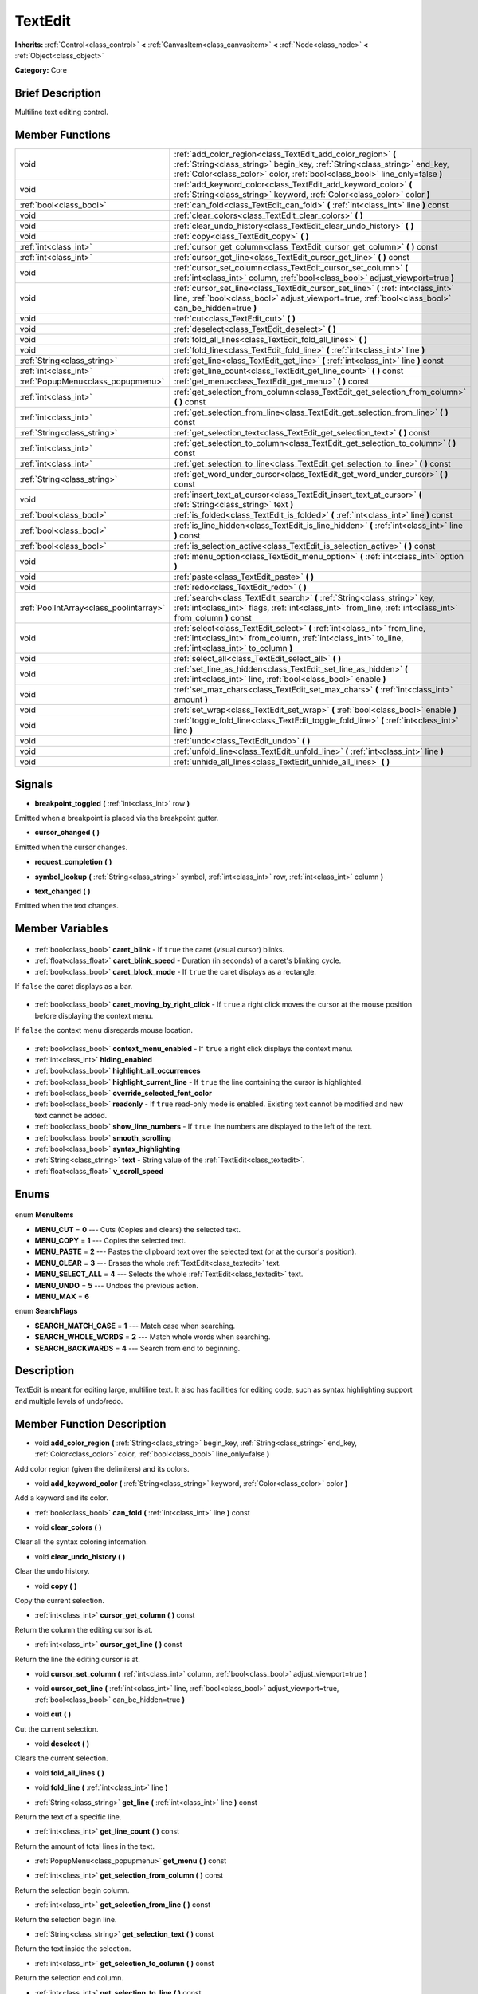 .. Generated automatically by doc/tools/makerst.py in Godot's source tree.
.. DO NOT EDIT THIS FILE, but the TextEdit.xml source instead.
.. The source is found in doc/classes or modules/<name>/doc_classes.

.. _class_TextEdit:

TextEdit
========

**Inherits:** :ref:`Control<class_control>` **<** :ref:`CanvasItem<class_canvasitem>` **<** :ref:`Node<class_node>` **<** :ref:`Object<class_object>`

**Category:** Core

Brief Description
-----------------

Multiline text editing control.

Member Functions
----------------

+------------------------------------------+---------------------------------------------------------------------------------------------------------------------------------------------------------------------------------------------------------------------------+
| void                                     | :ref:`add_color_region<class_TextEdit_add_color_region>` **(** :ref:`String<class_string>` begin_key, :ref:`String<class_string>` end_key, :ref:`Color<class_color>` color, :ref:`bool<class_bool>` line_only=false **)** |
+------------------------------------------+---------------------------------------------------------------------------------------------------------------------------------------------------------------------------------------------------------------------------+
| void                                     | :ref:`add_keyword_color<class_TextEdit_add_keyword_color>` **(** :ref:`String<class_string>` keyword, :ref:`Color<class_color>` color **)**                                                                               |
+------------------------------------------+---------------------------------------------------------------------------------------------------------------------------------------------------------------------------------------------------------------------------+
| :ref:`bool<class_bool>`                  | :ref:`can_fold<class_TextEdit_can_fold>` **(** :ref:`int<class_int>` line **)** const                                                                                                                                     |
+------------------------------------------+---------------------------------------------------------------------------------------------------------------------------------------------------------------------------------------------------------------------------+
| void                                     | :ref:`clear_colors<class_TextEdit_clear_colors>` **(** **)**                                                                                                                                                              |
+------------------------------------------+---------------------------------------------------------------------------------------------------------------------------------------------------------------------------------------------------------------------------+
| void                                     | :ref:`clear_undo_history<class_TextEdit_clear_undo_history>` **(** **)**                                                                                                                                                  |
+------------------------------------------+---------------------------------------------------------------------------------------------------------------------------------------------------------------------------------------------------------------------------+
| void                                     | :ref:`copy<class_TextEdit_copy>` **(** **)**                                                                                                                                                                              |
+------------------------------------------+---------------------------------------------------------------------------------------------------------------------------------------------------------------------------------------------------------------------------+
| :ref:`int<class_int>`                    | :ref:`cursor_get_column<class_TextEdit_cursor_get_column>` **(** **)** const                                                                                                                                              |
+------------------------------------------+---------------------------------------------------------------------------------------------------------------------------------------------------------------------------------------------------------------------------+
| :ref:`int<class_int>`                    | :ref:`cursor_get_line<class_TextEdit_cursor_get_line>` **(** **)** const                                                                                                                                                  |
+------------------------------------------+---------------------------------------------------------------------------------------------------------------------------------------------------------------------------------------------------------------------------+
| void                                     | :ref:`cursor_set_column<class_TextEdit_cursor_set_column>` **(** :ref:`int<class_int>` column, :ref:`bool<class_bool>` adjust_viewport=true **)**                                                                         |
+------------------------------------------+---------------------------------------------------------------------------------------------------------------------------------------------------------------------------------------------------------------------------+
| void                                     | :ref:`cursor_set_line<class_TextEdit_cursor_set_line>` **(** :ref:`int<class_int>` line, :ref:`bool<class_bool>` adjust_viewport=true, :ref:`bool<class_bool>` can_be_hidden=true **)**                                   |
+------------------------------------------+---------------------------------------------------------------------------------------------------------------------------------------------------------------------------------------------------------------------------+
| void                                     | :ref:`cut<class_TextEdit_cut>` **(** **)**                                                                                                                                                                                |
+------------------------------------------+---------------------------------------------------------------------------------------------------------------------------------------------------------------------------------------------------------------------------+
| void                                     | :ref:`deselect<class_TextEdit_deselect>` **(** **)**                                                                                                                                                                      |
+------------------------------------------+---------------------------------------------------------------------------------------------------------------------------------------------------------------------------------------------------------------------------+
| void                                     | :ref:`fold_all_lines<class_TextEdit_fold_all_lines>` **(** **)**                                                                                                                                                          |
+------------------------------------------+---------------------------------------------------------------------------------------------------------------------------------------------------------------------------------------------------------------------------+
| void                                     | :ref:`fold_line<class_TextEdit_fold_line>` **(** :ref:`int<class_int>` line **)**                                                                                                                                         |
+------------------------------------------+---------------------------------------------------------------------------------------------------------------------------------------------------------------------------------------------------------------------------+
| :ref:`String<class_string>`              | :ref:`get_line<class_TextEdit_get_line>` **(** :ref:`int<class_int>` line **)** const                                                                                                                                     |
+------------------------------------------+---------------------------------------------------------------------------------------------------------------------------------------------------------------------------------------------------------------------------+
| :ref:`int<class_int>`                    | :ref:`get_line_count<class_TextEdit_get_line_count>` **(** **)** const                                                                                                                                                    |
+------------------------------------------+---------------------------------------------------------------------------------------------------------------------------------------------------------------------------------------------------------------------------+
| :ref:`PopupMenu<class_popupmenu>`        | :ref:`get_menu<class_TextEdit_get_menu>` **(** **)** const                                                                                                                                                                |
+------------------------------------------+---------------------------------------------------------------------------------------------------------------------------------------------------------------------------------------------------------------------------+
| :ref:`int<class_int>`                    | :ref:`get_selection_from_column<class_TextEdit_get_selection_from_column>` **(** **)** const                                                                                                                              |
+------------------------------------------+---------------------------------------------------------------------------------------------------------------------------------------------------------------------------------------------------------------------------+
| :ref:`int<class_int>`                    | :ref:`get_selection_from_line<class_TextEdit_get_selection_from_line>` **(** **)** const                                                                                                                                  |
+------------------------------------------+---------------------------------------------------------------------------------------------------------------------------------------------------------------------------------------------------------------------------+
| :ref:`String<class_string>`              | :ref:`get_selection_text<class_TextEdit_get_selection_text>` **(** **)** const                                                                                                                                            |
+------------------------------------------+---------------------------------------------------------------------------------------------------------------------------------------------------------------------------------------------------------------------------+
| :ref:`int<class_int>`                    | :ref:`get_selection_to_column<class_TextEdit_get_selection_to_column>` **(** **)** const                                                                                                                                  |
+------------------------------------------+---------------------------------------------------------------------------------------------------------------------------------------------------------------------------------------------------------------------------+
| :ref:`int<class_int>`                    | :ref:`get_selection_to_line<class_TextEdit_get_selection_to_line>` **(** **)** const                                                                                                                                      |
+------------------------------------------+---------------------------------------------------------------------------------------------------------------------------------------------------------------------------------------------------------------------------+
| :ref:`String<class_string>`              | :ref:`get_word_under_cursor<class_TextEdit_get_word_under_cursor>` **(** **)** const                                                                                                                                      |
+------------------------------------------+---------------------------------------------------------------------------------------------------------------------------------------------------------------------------------------------------------------------------+
| void                                     | :ref:`insert_text_at_cursor<class_TextEdit_insert_text_at_cursor>` **(** :ref:`String<class_string>` text **)**                                                                                                           |
+------------------------------------------+---------------------------------------------------------------------------------------------------------------------------------------------------------------------------------------------------------------------------+
| :ref:`bool<class_bool>`                  | :ref:`is_folded<class_TextEdit_is_folded>` **(** :ref:`int<class_int>` line **)** const                                                                                                                                   |
+------------------------------------------+---------------------------------------------------------------------------------------------------------------------------------------------------------------------------------------------------------------------------+
| :ref:`bool<class_bool>`                  | :ref:`is_line_hidden<class_TextEdit_is_line_hidden>` **(** :ref:`int<class_int>` line **)** const                                                                                                                         |
+------------------------------------------+---------------------------------------------------------------------------------------------------------------------------------------------------------------------------------------------------------------------------+
| :ref:`bool<class_bool>`                  | :ref:`is_selection_active<class_TextEdit_is_selection_active>` **(** **)** const                                                                                                                                          |
+------------------------------------------+---------------------------------------------------------------------------------------------------------------------------------------------------------------------------------------------------------------------------+
| void                                     | :ref:`menu_option<class_TextEdit_menu_option>` **(** :ref:`int<class_int>` option **)**                                                                                                                                   |
+------------------------------------------+---------------------------------------------------------------------------------------------------------------------------------------------------------------------------------------------------------------------------+
| void                                     | :ref:`paste<class_TextEdit_paste>` **(** **)**                                                                                                                                                                            |
+------------------------------------------+---------------------------------------------------------------------------------------------------------------------------------------------------------------------------------------------------------------------------+
| void                                     | :ref:`redo<class_TextEdit_redo>` **(** **)**                                                                                                                                                                              |
+------------------------------------------+---------------------------------------------------------------------------------------------------------------------------------------------------------------------------------------------------------------------------+
| :ref:`PoolIntArray<class_poolintarray>`  | :ref:`search<class_TextEdit_search>` **(** :ref:`String<class_string>` key, :ref:`int<class_int>` flags, :ref:`int<class_int>` from_line, :ref:`int<class_int>` from_column **)** const                                   |
+------------------------------------------+---------------------------------------------------------------------------------------------------------------------------------------------------------------------------------------------------------------------------+
| void                                     | :ref:`select<class_TextEdit_select>` **(** :ref:`int<class_int>` from_line, :ref:`int<class_int>` from_column, :ref:`int<class_int>` to_line, :ref:`int<class_int>` to_column **)**                                       |
+------------------------------------------+---------------------------------------------------------------------------------------------------------------------------------------------------------------------------------------------------------------------------+
| void                                     | :ref:`select_all<class_TextEdit_select_all>` **(** **)**                                                                                                                                                                  |
+------------------------------------------+---------------------------------------------------------------------------------------------------------------------------------------------------------------------------------------------------------------------------+
| void                                     | :ref:`set_line_as_hidden<class_TextEdit_set_line_as_hidden>` **(** :ref:`int<class_int>` line, :ref:`bool<class_bool>` enable **)**                                                                                       |
+------------------------------------------+---------------------------------------------------------------------------------------------------------------------------------------------------------------------------------------------------------------------------+
| void                                     | :ref:`set_max_chars<class_TextEdit_set_max_chars>` **(** :ref:`int<class_int>` amount **)**                                                                                                                               |
+------------------------------------------+---------------------------------------------------------------------------------------------------------------------------------------------------------------------------------------------------------------------------+
| void                                     | :ref:`set_wrap<class_TextEdit_set_wrap>` **(** :ref:`bool<class_bool>` enable **)**                                                                                                                                       |
+------------------------------------------+---------------------------------------------------------------------------------------------------------------------------------------------------------------------------------------------------------------------------+
| void                                     | :ref:`toggle_fold_line<class_TextEdit_toggle_fold_line>` **(** :ref:`int<class_int>` line **)**                                                                                                                           |
+------------------------------------------+---------------------------------------------------------------------------------------------------------------------------------------------------------------------------------------------------------------------------+
| void                                     | :ref:`undo<class_TextEdit_undo>` **(** **)**                                                                                                                                                                              |
+------------------------------------------+---------------------------------------------------------------------------------------------------------------------------------------------------------------------------------------------------------------------------+
| void                                     | :ref:`unfold_line<class_TextEdit_unfold_line>` **(** :ref:`int<class_int>` line **)**                                                                                                                                     |
+------------------------------------------+---------------------------------------------------------------------------------------------------------------------------------------------------------------------------------------------------------------------------+
| void                                     | :ref:`unhide_all_lines<class_TextEdit_unhide_all_lines>` **(** **)**                                                                                                                                                      |
+------------------------------------------+---------------------------------------------------------------------------------------------------------------------------------------------------------------------------------------------------------------------------+

Signals
-------

.. _class_TextEdit_breakpoint_toggled:

- **breakpoint_toggled** **(** :ref:`int<class_int>` row **)**

Emitted when a breakpoint is placed via the breakpoint gutter.

.. _class_TextEdit_cursor_changed:

- **cursor_changed** **(** **)**

Emitted when the cursor changes.

.. _class_TextEdit_request_completion:

- **request_completion** **(** **)**

.. _class_TextEdit_symbol_lookup:

- **symbol_lookup** **(** :ref:`String<class_string>` symbol, :ref:`int<class_int>` row, :ref:`int<class_int>` column **)**

.. _class_TextEdit_text_changed:

- **text_changed** **(** **)**

Emitted when the text changes.


Member Variables
----------------

  .. _class_TextEdit_caret_blink:

- :ref:`bool<class_bool>` **caret_blink** - If ``true`` the caret (visual cursor) blinks.

  .. _class_TextEdit_caret_blink_speed:

- :ref:`float<class_float>` **caret_blink_speed** - Duration (in seconds) of a caret's blinking cycle.

  .. _class_TextEdit_caret_block_mode:

- :ref:`bool<class_bool>` **caret_block_mode** - If ``true`` the caret displays as a rectangle.

If ``false`` the caret displays as a bar.

  .. _class_TextEdit_caret_moving_by_right_click:

- :ref:`bool<class_bool>` **caret_moving_by_right_click** - If ``true`` a right click moves the cursor at the mouse position before displaying the context menu.

If ``false`` the context menu disregards mouse location.

  .. _class_TextEdit_context_menu_enabled:

- :ref:`bool<class_bool>` **context_menu_enabled** - If ``true`` a right click displays the context menu.

  .. _class_TextEdit_hiding_enabled:

- :ref:`int<class_int>` **hiding_enabled**

  .. _class_TextEdit_highlight_all_occurrences:

- :ref:`bool<class_bool>` **highlight_all_occurrences**

  .. _class_TextEdit_highlight_current_line:

- :ref:`bool<class_bool>` **highlight_current_line** - If ``true`` the line containing the cursor is highlighted.

  .. _class_TextEdit_override_selected_font_color:

- :ref:`bool<class_bool>` **override_selected_font_color**

  .. _class_TextEdit_readonly:

- :ref:`bool<class_bool>` **readonly** - If ``true`` read-only mode is enabled. Existing text cannot be modified and new text cannot be added.

  .. _class_TextEdit_show_line_numbers:

- :ref:`bool<class_bool>` **show_line_numbers** - If ``true`` line numbers are displayed to the left of the text.

  .. _class_TextEdit_smooth_scrolling:

- :ref:`bool<class_bool>` **smooth_scrolling**

  .. _class_TextEdit_syntax_highlighting:

- :ref:`bool<class_bool>` **syntax_highlighting**

  .. _class_TextEdit_text:

- :ref:`String<class_string>` **text** - String value of the :ref:`TextEdit<class_textedit>`.

  .. _class_TextEdit_v_scroll_speed:

- :ref:`float<class_float>` **v_scroll_speed**


Enums
-----

  .. _enum_TextEdit_MenuItems:

enum **MenuItems**

- **MENU_CUT** = **0** --- Cuts (Copies and clears) the selected text.
- **MENU_COPY** = **1** --- Copies the selected text.
- **MENU_PASTE** = **2** --- Pastes the clipboard text over the selected text (or at the cursor's position).
- **MENU_CLEAR** = **3** --- Erases the whole :ref:`TextEdit<class_textedit>` text.
- **MENU_SELECT_ALL** = **4** --- Selects the whole :ref:`TextEdit<class_textedit>` text.
- **MENU_UNDO** = **5** --- Undoes the previous action.
- **MENU_MAX** = **6**

  .. _enum_TextEdit_SearchFlags:

enum **SearchFlags**

- **SEARCH_MATCH_CASE** = **1** --- Match case when searching.
- **SEARCH_WHOLE_WORDS** = **2** --- Match whole words when searching.
- **SEARCH_BACKWARDS** = **4** --- Search from end to beginning.


Description
-----------

TextEdit is meant for editing large, multiline text. It also has facilities for editing code, such as syntax highlighting support and multiple levels of undo/redo.

Member Function Description
---------------------------

.. _class_TextEdit_add_color_region:

- void **add_color_region** **(** :ref:`String<class_string>` begin_key, :ref:`String<class_string>` end_key, :ref:`Color<class_color>` color, :ref:`bool<class_bool>` line_only=false **)**

Add color region (given the delimiters) and its colors.

.. _class_TextEdit_add_keyword_color:

- void **add_keyword_color** **(** :ref:`String<class_string>` keyword, :ref:`Color<class_color>` color **)**

Add a keyword and its color.

.. _class_TextEdit_can_fold:

- :ref:`bool<class_bool>` **can_fold** **(** :ref:`int<class_int>` line **)** const

.. _class_TextEdit_clear_colors:

- void **clear_colors** **(** **)**

Clear all the syntax coloring information.

.. _class_TextEdit_clear_undo_history:

- void **clear_undo_history** **(** **)**

Clear the undo history.

.. _class_TextEdit_copy:

- void **copy** **(** **)**

Copy the current selection.

.. _class_TextEdit_cursor_get_column:

- :ref:`int<class_int>` **cursor_get_column** **(** **)** const

Return the column the editing cursor is at.

.. _class_TextEdit_cursor_get_line:

- :ref:`int<class_int>` **cursor_get_line** **(** **)** const

Return the line the editing cursor is at.

.. _class_TextEdit_cursor_set_column:

- void **cursor_set_column** **(** :ref:`int<class_int>` column, :ref:`bool<class_bool>` adjust_viewport=true **)**

.. _class_TextEdit_cursor_set_line:

- void **cursor_set_line** **(** :ref:`int<class_int>` line, :ref:`bool<class_bool>` adjust_viewport=true, :ref:`bool<class_bool>` can_be_hidden=true **)**

.. _class_TextEdit_cut:

- void **cut** **(** **)**

Cut the current selection.

.. _class_TextEdit_deselect:

- void **deselect** **(** **)**

Clears the current selection.

.. _class_TextEdit_fold_all_lines:

- void **fold_all_lines** **(** **)**

.. _class_TextEdit_fold_line:

- void **fold_line** **(** :ref:`int<class_int>` line **)**

.. _class_TextEdit_get_line:

- :ref:`String<class_string>` **get_line** **(** :ref:`int<class_int>` line **)** const

Return the text of a specific line.

.. _class_TextEdit_get_line_count:

- :ref:`int<class_int>` **get_line_count** **(** **)** const

Return the amount of total lines in the text.

.. _class_TextEdit_get_menu:

- :ref:`PopupMenu<class_popupmenu>` **get_menu** **(** **)** const

.. _class_TextEdit_get_selection_from_column:

- :ref:`int<class_int>` **get_selection_from_column** **(** **)** const

Return the selection begin column.

.. _class_TextEdit_get_selection_from_line:

- :ref:`int<class_int>` **get_selection_from_line** **(** **)** const

Return the selection begin line.

.. _class_TextEdit_get_selection_text:

- :ref:`String<class_string>` **get_selection_text** **(** **)** const

Return the text inside the selection.

.. _class_TextEdit_get_selection_to_column:

- :ref:`int<class_int>` **get_selection_to_column** **(** **)** const

Return the selection end column.

.. _class_TextEdit_get_selection_to_line:

- :ref:`int<class_int>` **get_selection_to_line** **(** **)** const

Return the selection end line.

.. _class_TextEdit_get_word_under_cursor:

- :ref:`String<class_string>` **get_word_under_cursor** **(** **)** const

.. _class_TextEdit_insert_text_at_cursor:

- void **insert_text_at_cursor** **(** :ref:`String<class_string>` text **)**

Insert a given text at the cursor position.

.. _class_TextEdit_is_folded:

- :ref:`bool<class_bool>` **is_folded** **(** :ref:`int<class_int>` line **)** const

.. _class_TextEdit_is_line_hidden:

- :ref:`bool<class_bool>` **is_line_hidden** **(** :ref:`int<class_int>` line **)** const

.. _class_TextEdit_is_selection_active:

- :ref:`bool<class_bool>` **is_selection_active** **(** **)** const

Return true if the selection is active.

.. _class_TextEdit_menu_option:

- void **menu_option** **(** :ref:`int<class_int>` option **)**

.. _class_TextEdit_paste:

- void **paste** **(** **)**

Paste the current selection.

.. _class_TextEdit_redo:

- void **redo** **(** **)**

Perform redo operation.

.. _class_TextEdit_search:

- :ref:`PoolIntArray<class_poolintarray>` **search** **(** :ref:`String<class_string>` key, :ref:`int<class_int>` flags, :ref:`int<class_int>` from_line, :ref:`int<class_int>` from_column **)** const

Perform a search inside the text. Search flags can be specified in the SEARCH\_\* enum.

.. _class_TextEdit_select:

- void **select** **(** :ref:`int<class_int>` from_line, :ref:`int<class_int>` from_column, :ref:`int<class_int>` to_line, :ref:`int<class_int>` to_column **)**

Perform selection, from line/column to line/column.

.. _class_TextEdit_select_all:

- void **select_all** **(** **)**

Select all the text.

.. _class_TextEdit_set_line_as_hidden:

- void **set_line_as_hidden** **(** :ref:`int<class_int>` line, :ref:`bool<class_bool>` enable **)**

.. _class_TextEdit_set_max_chars:

- void **set_max_chars** **(** :ref:`int<class_int>` amount **)**

Set the maximum amount of characters editable.

.. _class_TextEdit_set_wrap:

- void **set_wrap** **(** :ref:`bool<class_bool>` enable **)**

Enable text wrapping when it goes beyond he edge of what is visible.

.. _class_TextEdit_toggle_fold_line:

- void **toggle_fold_line** **(** :ref:`int<class_int>` line **)**

Toggle the folding of the code block at the given line.

.. _class_TextEdit_undo:

- void **undo** **(** **)**

Perform undo operation.

.. _class_TextEdit_unfold_line:

- void **unfold_line** **(** :ref:`int<class_int>` line **)**

.. _class_TextEdit_unhide_all_lines:

- void **unhide_all_lines** **(** **)**


